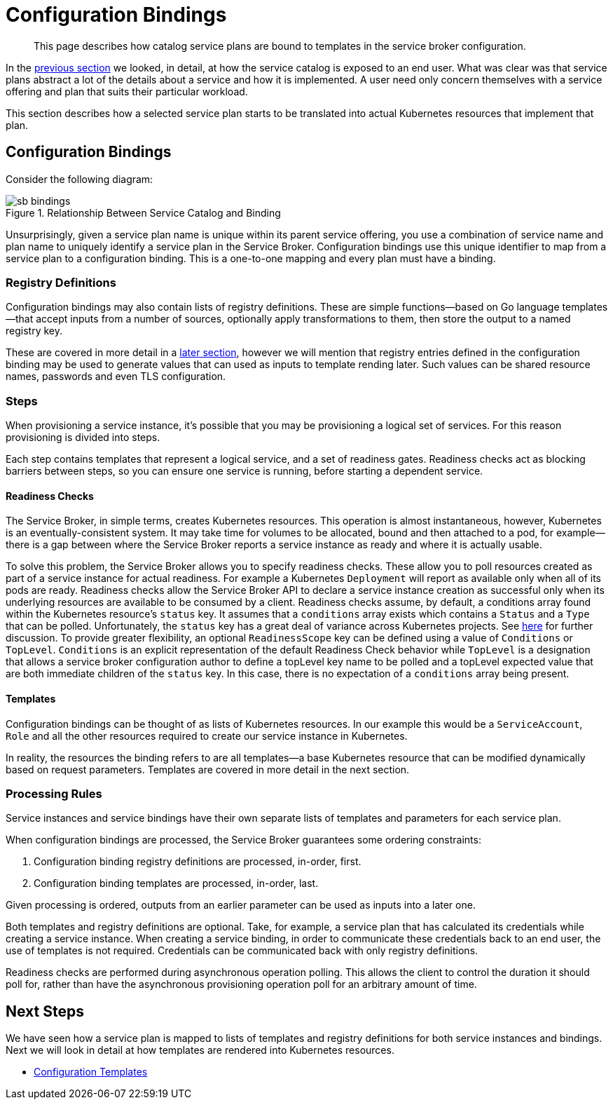 = Configuration Bindings

[abstract]
This page describes how catalog service plans are bound to templates in the service broker configuration.

ifdef::env-github[]
:relfileprefix: ../
:imagesdir: https://github.com/couchbase/service-broker/raw/master/documentation/modules/ROOT/assets/images
endif::[]

In the xref:concepts/catalog.adoc[previous section] we looked, in detail, at how the service catalog is exposed to an end user.
What was clear was that service plans abstract a lot of the details about a service and how it is implemented.
A user need only concern themselves with a service offering and plan that suits their particular workload.

This section describes how a selected service plan starts to be translated into actual Kubernetes resources that implement that plan.

== Configuration Bindings

Consider the following diagram:

.Relationship Between Service Catalog and Binding
image::sb-bindings.png[]

Unsurprisingly, given a service plan name is unique within its parent service offering, you use a combination of service name and plan name to uniquely identify a service plan in the Service Broker.
Configuration bindings use this unique identifier to map from a service plan to a configuration binding.
This is a one-to-one mapping and every plan must have a binding.

=== Registry Definitions

Configuration bindings may also contain lists of registry definitions.
These are simple functions--based on Go language templates--that accept inputs from a number of sources, optionally apply transformations to them, then store the output to a named registry key.

These are covered in more detail in a xref:concepts/dynamic-attributes.adoc[later section], however we will mention that registry entries defined in the configuration binding may be used to generate values that can used as inputs to template rending later.
Such values can be shared resource names, passwords and even TLS configuration.

=== Steps

When provisioning a service instance, it's possible that you may be provisioning a logical set of services.
For this reason provisioning is divided into steps.

Each step contains templates that represent a logical service, and a set of readiness gates.
Readiness checks act as blocking barriers between steps, so you can ensure one service is running, before starting a dependent service.

==== Readiness Checks

The Service Broker, in simple terms, creates Kubernetes resources.
This operation is almost instantaneous, however, Kubernetes is an eventually-consistent system.
It may take time for volumes to be allocated, bound and then attached to a pod, for example--there is a gap between where the Service Broker reports a service instance as ready and where it is actually usable.

To solve this problem, the Service Broker allows you to specify readiness checks.
These allow you to poll resources created as part of a service instance for actual readiness.
For example a Kubernetes `Deployment` will report as available only when all of its pods are ready.
Readiness checks allow the Service Broker API to declare a service instance creation as successful only when its underlying resources are available to be consumed by a client.  Readiness checks assume, by default, a conditions array found within the Kubernetes resource's `status` key.   It assumes that a `conditions` array exists which contains a `Status` and a `Type` that can be polled.  Unfortunately, the `status` key has a great deal of variance across Kubernetes projects. See https://maelvls.dev/kubernetes-conditions/#what-other-projects-do[here] for further discussion.  To provide greater flexibility, an optional `ReadinessScope` key can be defined using a value of `Conditions` or `TopLevel`.  `Conditions` is an explicit representation of the default Readiness Check behavior while `TopLevel` is a designation that allows a service broker configuration author to define a topLevel key name to be polled and a topLevel expected value that are both immediate children of the `status` key.  In this case, there is no expectation of a `conditions` array being present.          


==== Templates

Configuration bindings can be thought of as lists of Kubernetes resources.
In our example this would be a `ServiceAccount`, `Role` and all the other resources required to create our service instance in Kubernetes.

In reality, the resources the binding refers to are all templates--a base Kubernetes resource that can be modified dynamically based on request parameters.
Templates are covered in more detail in the next section.

=== Processing Rules

Service instances and service bindings have their own separate lists of templates and parameters for each service plan.

When configuration bindings are processed, the Service Broker guarantees some ordering constraints:

. Configuration binding registry definitions are processed, in-order, first.
. Configuration binding templates are processed, in-order, last.

Given processing is ordered, outputs from an earlier parameter can be used as inputs into a later one.

Both templates and registry definitions are optional.
Take, for example, a service plan that has calculated its credentials while creating a service instance.
When creating a service binding, in order to communicate these credentials back to an end user, the use of templates is not required.
Credentials can be communicated back with only registry definitions.

Readiness checks are performed during asynchronous operation polling.
This allows the client to control the duration it should poll for, rather than have the asynchronous provisioning operation poll for an arbitrary amount of time.

== Next Steps

We have seen how a service plan is mapped to lists of templates and registry definitions for both service instances and bindings.
Next we will look in detail at how templates are rendered into Kubernetes resources.

* xref:concepts/templates.adoc[Configuration Templates]
